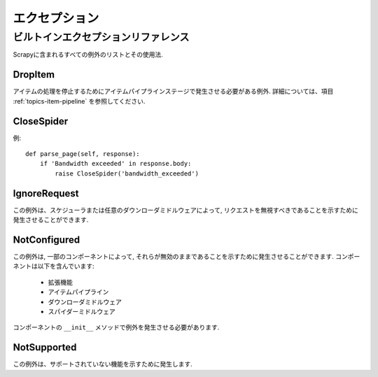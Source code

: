 .. _topics-exceptions:

==========
エクセプション
==========

.. module:: scrapy.exceptions
   :synopsis: Scrapy exceptions

.. _topics-exceptions-ref:

ビルトインエクセプションリファレンス
=============================

Scrapyに含まれるすべての例外のリストとその使用法.

DropItem
--------

.. exception:: DropItem

アイテムの処理を停止するためにアイテムパイプラインステージで発生させる必要がある例外. 
詳細については、項目 :ref:`topics-item-pipeline` を参照してください.

CloseSpider
-----------

.. exception:: CloseSpider(reason='cancelled')

    この例外は、スパイダーのコールバックからクローズ/ストップを要求することができます. サポートされている引数:

    :param reason: クローズした理由
    :type reason: str

例::

    def parse_page(self, response):
        if 'Bandwidth exceeded' in response.body:
            raise CloseSpider('bandwidth_exceeded')

IgnoreRequest
-------------

.. exception:: IgnoreRequest

この例外は、スケジューラまたは任意のダウンローダミドルウェアによって, リクエストを無視すべきであることを示すために発生させることができます.

NotConfigured
-------------

.. exception:: NotConfigured

この例外は, 一部のコンポーネントによって, それらが無効のままであることを示すために発生させることができます. コンポーネントは以下を含んでいます:

 * 拡張機能
 * アイテムパイプライン
 * ダウンローダミドルウェア
 * スパイダーミドルウェア
 
コンポーネントの ``__init__`` メソッドで例外を発生させる必要があります.

NotSupported
------------

.. exception:: NotSupported

この例外は、サポートされていない機能を示すために発生します.

